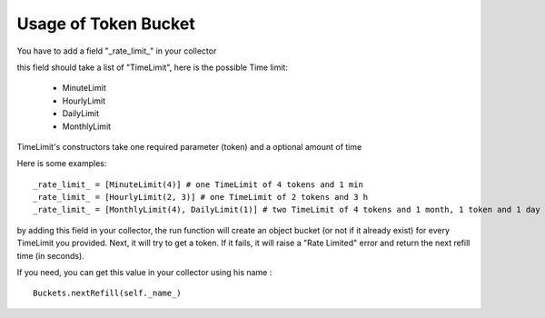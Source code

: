 ========================
Usage of Token Bucket
========================


You have to add a field "_rate_limit_" in your collector

this field should take a list of "TimeLimit", here is the possible Time limit:

 * MinuteLimit
 * HourlyLimit
 * DailyLimit
 * MonthlyLimit

TimeLimit's constructors take one required parameter (token) and a optional amount of time

Here is some examples:
   
::

   _rate_limit_ = [MinuteLimit(4)] # one TimeLimit of 4 tokens and 1 min  
   _rate_limit_ = [HourlyLimit(2, 3)] # one TimeLimit of 2 tokens and 3 h  
   _rate_limit_ = [MonthlyLimit(4), DailyLimit(1)] # two TimeLimit of 4 tokens and 1 month, 1 token and 1 day

by adding this field in your collector, the run function will create an object bucket (or not if it already exist) for every TimeLimit you provided. Next, it will try to get a token. If it fails, it will raise a "Rate Limited" error and return the next refill time (in seconds).

If you need, you can get this value in your collector using his name :

::

   Buckets.nextRefill(self._name_)